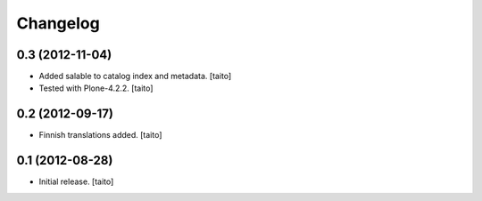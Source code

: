 Changelog
---------

0.3 (2012-11-04)
================

- Added salable to catalog index and metadata. [taito]
- Tested with Plone-4.2.2. [taito]

0.2 (2012-09-17)
================

- Finnish translations added. [taito]

0.1 (2012-08-28)
================

- Initial release. [taito]
